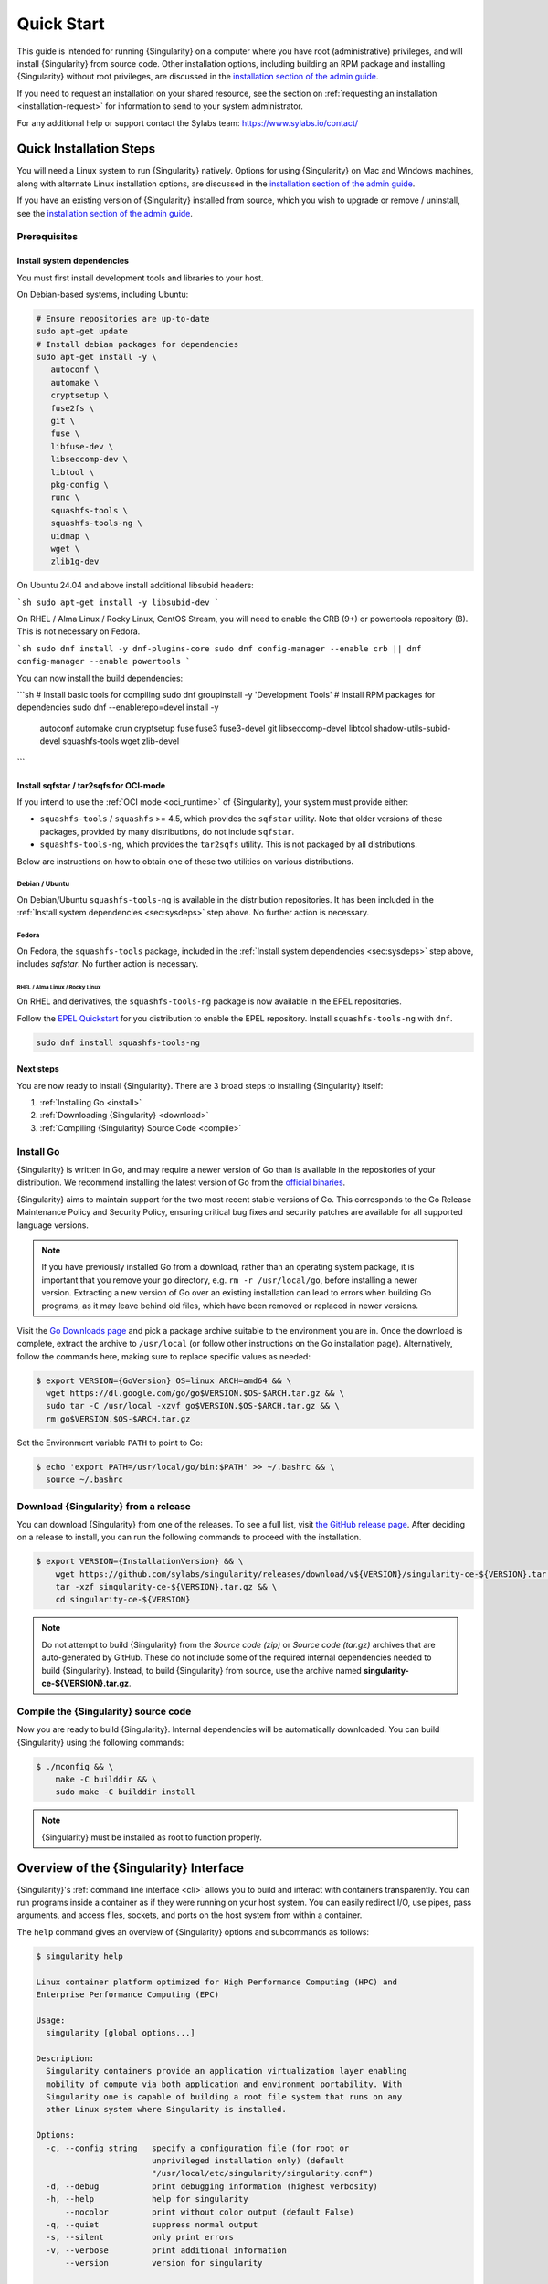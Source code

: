 .. _quick-start:

###########
Quick Start
###########

.. _sec:quickstart:

This guide is intended for running {Singularity} on a computer where you have
root (administrative) privileges, and will install {Singularity} from source
code. Other installation options, including building an RPM package and
installing {Singularity} without root privileges, are discussed in the
`installation section of the admin guide
<https://sylabs.io/guides/{adminversion}/admin-guide/installation.html>`__.

If you need to request an installation on your shared resource, see the section
on :ref:`requesting an installation <installation-request>` for information to
send to your system administrator.

For any additional help or support contact the Sylabs team:
https://www.sylabs.io/contact/

.. _quick-installation:

************************
Quick Installation Steps
************************

You will need a Linux system to run {Singularity} natively. Options for
using {Singularity} on Mac and Windows machines, along with alternate
Linux installation options, are discussed in the `installation section of
the admin guide
<https://sylabs.io/guides/{adminversion}/admin-guide/installation.html>`__.

If you have an existing version of {Singularity} installed from source, which
you wish to upgrade or remove / uninstall, see the `installation section of the
admin guide
<https://sylabs.io/guides/{adminversion}/admin-guide/installation.html>`__.

Prerequisites
=============

.. _sec:sysdeps:

Install system dependencies
---------------------------

You must first install development tools and libraries to your host.

On Debian-based systems, including Ubuntu:

.. code::

   # Ensure repositories are up-to-date
   sudo apt-get update
   # Install debian packages for dependencies
   sudo apt-get install -y \
      autoconf \
      automake \
      cryptsetup \
      fuse2fs \
      git \
      fuse \
      libfuse-dev \
      libseccomp-dev \
      libtool \
      pkg-config \
      runc \
      squashfs-tools \
      squashfs-tools-ng \
      uidmap \
      wget \
      zlib1g-dev

On Ubuntu 24.04 and above install additional libsubid headers:

```sh
sudo apt-get install -y libsubid-dev
```

On RHEL / Alma Linux / Rocky Linux, CentOS Stream, you will need to enable the
CRB (9+) or powertools repository (8). This is not necessary on Fedora.

```sh
sudo dnf install -y dnf-plugins-core
sudo dnf config-manager --enable crb || dnf config-manager --enable powertools
```

You can now install the build dependencies:

```sh
# Install basic tools for compiling
sudo dnf groupinstall -y 'Development Tools'
# Install RPM packages for dependencies
sudo dnf --enablerepo=devel install -y \
    autoconf \
    automake \
    crun \
    cryptsetup \
    fuse \
    fuse3 \
    fuse3-devel \
    git \
    libseccomp-devel \
    libtool \
    shadow-utils-subid-devel \
    squashfs-tools \
    wget \
    zlib-devel
```

Install sqfstar / tar2sqfs for OCI-mode
---------------------------------------

If you intend to use the :ref:`OCI mode <oci_runtime>` of {Singularity}, your
system must provide either:

* ``squashfs-tools`` / ``squashfs`` >= 4.5, which provides the ``sqfstar``
  utility. Note that older versions of these packages, provided by many
  distributions, do not include ``sqfstar``.
* ``squashfs-tools-ng``, which provides the ``tar2sqfs`` utility. This is not
  packaged by all distributions.

Below are instructions on how to obtain one of these two utilities on various
distributions.

Debian / Ubuntu
^^^^^^^^^^^^^^^

On Debian/Ubuntu ``squashfs-tools-ng`` is available in the distribution
repositories. It has been included in the :ref:`Install system dependencies
<sec:sysdeps>` step above. No further action is necessary.

Fedora
^^^^^^

On Fedora, the ``squashfs-tools`` package, included in the :ref:`Install system
dependencies <sec:sysdeps>` step above, includes `sqfstar`. No further action is
necessary.

RHEL / Alma Linux / Rocky Linux
"""""""""""""""""""""""""""""""

On RHEL and derivatives, the ``squashfs-tools-ng`` package is now available in
the EPEL repositories.

Follow the `EPEL Quickstart <https://docs.fedoraproject.org/en-US/epel/#_quickstart>`__
for you distribution to enable the EPEL repository. Install ``squashfs-tools-ng`` with
``dnf``.

.. code::

   sudo dnf install squashfs-tools-ng

Next steps
----------

You are now ready to install {Singularity}. There are 3 broad steps to
installing {Singularity} itself:

#. :ref:`Installing Go <install>`
#. :ref:`Downloading {Singularity} <download>`
#. :ref:`Compiling {Singularity} Source Code <compile>`

.. _install:

Install Go
==========

{Singularity} is written in Go, and may require a newer version of Go than is
available in the repositories of your distribution. We recommend installing the
latest version of Go from the `official binaries <https://golang.org/dl/>`_.

{Singularity} aims to maintain support for the two most recent stable versions
of Go. This corresponds to the Go Release Maintenance Policy and Security
Policy, ensuring critical bug fixes and security patches are available for all
supported language versions.

.. note::

   If you have previously installed Go from a download, rather than an operating
   system package, it is important that you remove your ``go`` directory, e.g.
   ``rm -r /usr/local/go``, before installing a newer version. Extracting a new
   version of Go over an existing installation can lead to errors when building
   Go programs, as it may leave behind old files, which have been removed or
   replaced in newer versions.

Visit the `Go Downloads page <https://golang.org/dl/>`_ and pick a package
archive suitable to the environment you are in. Once the download is complete,
extract the archive to ``/usr/local`` (or follow other instructions on the Go
installation page). Alternatively, follow the commands here, making sure to
replace specific values as needed:

.. code::

   $ export VERSION={GoVersion} OS=linux ARCH=amd64 && \
     wget https://dl.google.com/go/go$VERSION.$OS-$ARCH.tar.gz && \
     sudo tar -C /usr/local -xzvf go$VERSION.$OS-$ARCH.tar.gz && \
     rm go$VERSION.$OS-$ARCH.tar.gz

Set the Environment variable ``PATH`` to point to Go:

.. code::

   $ echo 'export PATH=/usr/local/go/bin:$PATH' >> ~/.bashrc && \
     source ~/.bashrc

.. _download:

Download {Singularity} from a release
=====================================

You can download {Singularity} from one of the releases. To see a full
list, visit `the GitHub release page
<https://github.com/sylabs/singularity/releases>`_. After deciding on a
release to install, you can run the following commands to proceed with
the installation.

.. code::

   $ export VERSION={InstallationVersion} && \
       wget https://github.com/sylabs/singularity/releases/download/v${VERSION}/singularity-ce-${VERSION}.tar.gz && \
       tar -xzf singularity-ce-${VERSION}.tar.gz && \
       cd singularity-ce-${VERSION}

.. note::

   Do not attempt to build {Singularity} from the *Source code (zip)* or *Source
   code (tar.gz)* archives that are auto-generated by GitHub. These do not
   include some of the required internal dependencies needed to build
   {Singularity}. Instead, to build {Singularity} from source, use the archive
   named **singularity-ce-${VERSION}.tar.gz**.

.. _compile:

Compile the {Singularity} source code
=====================================

Now you are ready to build {Singularity}. Internal dependencies will be
automatically downloaded. You can build {Singularity} using the following
commands:

.. code::

   $ ./mconfig && \
       make -C builddir && \
       sudo make -C builddir install

.. note::

   {Singularity} must be installed as root to function properly.

***************************************
Overview of the {Singularity} Interface
***************************************

{Singularity}'s :ref:`command line interface <cli>` allows you to build and
interact with containers transparently. You can run programs inside a container
as if they were running on your host system. You can easily redirect I/O, use
pipes, pass arguments, and access files, sockets, and ports on the host system
from within a container.

The ``help`` command gives an overview of {Singularity} options and subcommands
as follows:

.. code::

  $ singularity help

  Linux container platform optimized for High Performance Computing (HPC) and
  Enterprise Performance Computing (EPC)

  Usage:
    singularity [global options...]

  Description:
    Singularity containers provide an application virtualization layer enabling
    mobility of compute via both application and environment portability. With
    Singularity one is capable of building a root file system that runs on any
    other Linux system where Singularity is installed.

  Options:
    -c, --config string   specify a configuration file (for root or
                          unprivileged installation only) (default
                          "/usr/local/etc/singularity/singularity.conf")
    -d, --debug           print debugging information (highest verbosity)
    -h, --help            help for singularity
        --nocolor         print without color output (default False)
    -q, --quiet           suppress normal output
    -s, --silent          only print errors
    -v, --verbose         print additional information
        --version         version for singularity

  Available Commands:
    build       Build a Singularity image
    cache       Manage the local cache
    capability  Manage Linux capabilities for users and groups
    completion  Generate the autocompletion script for the specified shell
    config      Manage various singularity configuration (root user only)
    delete      Deletes requested image from the library
    exec        Run a command within a container
    help        Help about any command
    inspect     Show metadata for an image
    instance    Manage containers running as services
    key         Manage OpenPGP keys
    keyserver   Manage singularity keyservers
    oci         Manage OCI containers
    overlay     Manage an EXT3 writable overlay image
    plugin      Manage Singularity plugins
    pull        Pull an image from a URI
    push        Upload image to the provided URI
    registry    Manage authentication to OCI/Docker registries
    remote      Manage singularity remote endpoints
    run         Run the user-defined default command within a container
    run-help    Show the user-defined help for an image
    search      Search a Container Library for images
    shell       Run a shell within a container
    sif         Manipulate Singularity Image Format (SIF) images
    sign        Add digital signature(s) to an image
    test        Run the user-defined tests within a container
    verify      Verify digital signature(s) within an image
    version     Show the version for Singularity

  Examples:
    $ singularity help <command> [<subcommand>]
    $ singularity help build
    $ singularity help instance start


  For additional help or support, please visit https://www.sylabs.io/docs/

Information about individual subcommands can also be viewed by using the
``help`` command:

.. code::

  $ singularity help verify
  Verify digital signature(s) within an image

  Usage:
    singularity verify [verify options...] <image path>

  Description:
    The verify command allows a user to verify one or more digital signatures
    within a SIF image.

    Key material can be provided via PEM-encoded file, or via the PGP keyring. To
    manage the PGP keyring, see 'singularity help key'.

  Options:
    -a, --all                                verify all objects
        --certificate string                 path to the certificate
        --certificate-intermediates string   path to pool of intermediate
                                             certificates
        --certificate-roots string           path to pool of root certificates
    -g, --group-id uint32                    verify objects with the
                                             specified group ID
    -h, --help                               help for verify
    -j, --json                               output json
        --key string                         path to the public key file
        --legacy-insecure                    enable verification of
                                             (insecure) legacy signatures
    -l, --local                              only verify with local key(s)
                                             in keyring
        --ocsp-verify                        enable online revocation check
                                             for certificates
    -i, --sif-id uint32                      verify object with the specified ID
    -u, --url string                         specify a URL for a key server


  Examples:
    Verify with a public key:
    $ singularity verify --key public.pem container.sif

    Verify with PGP:
    $ singularity verify container.sif


  For additional help or support, please visit https://www.sylabs.io/docs/

{Singularity} uses positional syntax (i.e., the order of commands and options
matters). Global options affecting the behavior of all commands follow
immediately after the main ``singularity`` command. Then come subcommands,
followed by their options and arguments.

For example, to pass the ``--debug`` option to the main ``singularity``
command and run {Singularity} with debugging messages on:

.. code::

   $ singularity --debug run library://lolcow

To pass the ``--containall`` option to the ``run`` command and run a
{Singularity} image in an isolated manner:

.. code::

   $ singularity run --containall library://lolcow

{Singularity} 2.4 introduced the concept of command groups. For
instance, to list Linux capabilities for a particular user, you would
use the ``list`` command in the ``capability`` command group, as
follows:

.. code::

   $ singularity capability list myuser

Container authors might also write help docs specific to a container, or for an
internal module called an "app". If those help docs exist for a particular
container, you can view them as follows:

.. code::

   $ singularity inspect --helpfile container.sif  # See the container's help, if provided

   $ singularity inspect --helpfile --app=foo foo.sif  # See the help for the app foo, if provided

*************************
Download pre-built images
*************************

You can use the ``search`` command to locate groups, collections, and
containers of interest on the `Container Library
<https://cloud.sylabs.io/library>`_ .

.. code::

   $ singularity search tensorflow
   Found 22 container images for amd64 matching "tensorflow":

       library://ajgreen/default/tensorflow2-gpu-py3-r-jupyter:latest
               Current software: tensorflow2; py3.7; r; jupyterlab1.2.6
               Signed by: 1B8565093D80FA393BC2BD73EA4711C01D881FCB

       library://bensonyang/collection/tensorflow-rdma_v4.sif:latest

       library://dxtr/default/hpc-tensorflow:0.1

       library://emmeff/tensorflow/tensorflow:latest

       library://husi253/default/tensorflow:20.01-tf1-py3-mrcnn-2020.10.07

       library://husi253/default/tensorflow:20.01-tf1-py3-mrcnn-20201014

       library://husi253/default/tensorflow:20.01-tf2-py3-lhx-20201007

       library://irinaespejo/default/tensorflow-gan:sha256.0c1b6026ba2d6989242f418835d76cd02fc4cfc8115682986395a71ef015af18

       library://jon/default/tensorflow:1.12-gpu
               Signed by: D0E30822F7F4B229B1454388597B8AFA69C8EE9F

       ...

You can use the :ref:`pull <singularity_pull>` and :ref:`build
<singularity_build>` commands to download pre-built images from an external
resource like the `Container Library <https://cloud.sylabs.io/library>`_ or
`Docker Hub <https://hub.docker.com/>`_.

Using the ``pull`` subcommand
=============================

When called on a native {Singularity} image like those provided by the Container
Library, ``pull`` simply downloads the image file to your system:

.. code::

   $ singularity pull library://lolcow

You can also use ``pull`` with a ``docker://`` URI to reference Docker
images served from a registry. In this case, ``pull`` does not just
download an image file. Docker images are stored in layers, so ``pull``
must also combine those layers into a usable {Singularity} file.

.. code::

   $ singularity pull docker://sylabsio/lolcow

Pulling docker images may reduce reproducibility: if you were to pull a
Docker image today and then wait six months and pull it again, you are
not guaranteed to get the same image from docker on both occasions. If
any of the source layers of the docker image has changed, the image will
be altered. You can get around this by pulling docker images *by
digest*, as follows:

.. code::

   $ singularity pull docker://alpine@sha256:69665d02cb32192e52e07644d76bc6f25abeb5410edc1c7a81a10ba3f0efb90a

.. note::

   {Singularity} will make a SIF image out of the underlying docker
   image; and because SIF images contain metadata (including
   timestamps), resulting {Singularity} images will not be bit-for-bit
   identical, even if they are created from docker images that were
   pulled by digest.

If reproducibility is a priority for you, the best option is to always build
your images from the `Container Library <https://cloud.sylabs.io/library>`_ if
possible.

Using the ``build`` subcommand
===============================

You can also use the ``build`` command to download pre-built images from
an external resource. When using ``build`` you must specify a name for
your container like so:

.. code::

   $ singularity build ubuntu.sif library://ubuntu

   $ singularity build lolcow.sif docker://sylabsio/lolcow

Unlike ``pull``, ``build`` will convert your image to the latest {Singularity}
image format after downloading it. ``build`` is like a “Swiss Army knife” for
container creation. In addition to downloading images, you can use ``build`` to
create images from other images, or from scratch using a :ref:`definition file
<definition-files>`. You can also use ``build`` to convert an image between the
container formats supported by {Singularity}. To see a comparison of the
{Singularity} definition file with Dockerfile, please see: :ref:`this section
<sec:deffile-vs-dockerfile>`.

.. _cowimage:

***********************
Interacting with images
***********************

You can interact with images in several ways, each of which can accept image
URIs in addition to local image paths.

As an example, the following command will pull a ``lolcow_latest.sif`` image
from the Container Library:

.. code::

   $ singularity pull library://lolcow

Shell
=====

The :ref:`shell <singularity_shell>` command allows you to spawn a new shell
within your container and interact with it as though it were a virtual machine.

.. code::

   $ singularity shell lolcow_latest.sif
   Singularity>

The change in prompt indicates that you have entered the container (though you
should not rely on prompt forms to determine whether you are in a container or
not).

Once inside of a {Singularity} container, you are the same user as you are on
the host system.

.. code::

   Singularity> whoami
   david

   Singularity> id
   uid=1000(david) gid=1000(david) groups=1000(david),4(adm),24(cdrom),27(sudo),30(dip),46(plugdev),116(lpadmin),126(sambashare)

``shell`` also works with the ``library://``, ``docker://``, and ``shub://``
URIs. This creates an ephemeral container that disappears when the shell is
exited.

.. code::

   $ singularity shell library://lolcow

Executing Commands
==================

The :ref:`exec <singularity_exec>` command allows you to execute a custom
command within a container by specifying the image file. For instance, to
execute the ``cowsay`` program within the ``lolcow_latest.sif`` container:

.. code::

   $ singularity exec lolcow_latest.sif cowsay moo
    _____
   < moo >
    -----
           \   ^__^
            \  (oo)\_______
               (__)\       )\/\
                   ||----w |
                   ||     ||

``exec`` also works with the ``library://``, ``docker://``, and
``shub://`` URIs. This creates an ephemeral container that executes a
command and disappears.

.. code::

   $ singularity exec library://lolcow cowsay 'Fresh from the library!'
    _________________________
   < Fresh from the library! >
    -------------------------
           \   ^__^
            \  (oo)\_______
               (__)\       )\/\
                   ||----w |
                   ||     ||

.. _runcontainer:

Running a container
===================

{Singularity} containers contain :ref:`runscripts <runscript>`. These are
user-defined scripts that define the actions a container should perform when
someone runs it. The runscript can be triggered with the :ref:`run
<singularity_run>` command, or simply by calling the container as though it were
an executable.

.. code::

   $ singularity run lolcow_latest.sif
   ______________________________
   < Mon Aug 16 13:01:55 CDT 2021 >
    ------------------------------
           \   ^__^
            \  (oo)\_______
               (__)\       )\/\
                   ||----w |
                   ||     ||

   $ ./lolcow_latest.sif
   ______________________________
   < Mon Aug 16 13:12:50 CDT 2021 >
    ------------------------------
           \   ^__^
            \  (oo)\_______
               (__)\       )\/\
                   ||----w |
                   ||     ||

``run`` also works with the ``library://``, ``docker://``, and ``shub://`` URIs.
This creates an ephemeral container that runs and then disappears.

.. code::

   $ singularity run library://lolcow
   ______________________________
   < Mon Aug 16 13:12:33 CDT 2021 >
    ------------------------------
           \   ^__^
            \  (oo)\_______
               (__)\       )\/\
                   ||----w |
                   ||     ||


Arguments to ``run``
--------------------

You can pass arguments to the runscript of a container. For example, the default
runscript of the ``library://alpine`` container passes any arguments to a shell.
We can ask the container to run ``echo`` command in this shell as follows:

.. code::

   $ singularity run library://alpine echo "hello"
   hello

Because {Singularity} runscripts are evaluated shell scripts, arguments can
behave slightly differently than in Docker/OCI runtimes, in the event that they
contain expressions that have special meaning to the shell. Here is an
illustrative example:

.. code::

   $ docker run -it --rm alpine echo "\$HOSTNAME"
   $HOSTNAME

   $ singularity run docker://alpine echo "\$HOSTNAME"
   p700

   $ singularity run docker://alpine echo "\\\$HOSTNAME"
   $HOSTNAME

To replicate Docker/OCI behavior, you may need additional escaping or quoting of
arguments.

Unlike the ``run`` command, the ``exec`` command does behave in the same manner
as Docker/OCI, because it calls the specified executable directly:

.. code::

   $ singularity exec docker://alpine echo "\$HOSTNAME"
   $HOSTNAME

   $ singularity exec docker://alpine echo "\\\$HOSTNAME"
   \$HOSTNAME

******************
Working with Files
******************

Files on the host are reachable from within the container:

.. code::

   $ echo "Hello from inside the container" > $HOME/hostfile.txt

   $ singularity exec lolcow_latest.sif cat $HOME/hostfile.txt
   Hello from inside the container

This example works because ``hostfile.txt`` exists in the user's home directory
(``$HOME``). By default, {Singularity} bind mounts ``$HOME``, the current
working directory, and additional system locations from the host into the
container.

You can specify additional directories to bind mount into your container with
the ``--bind`` option. In the following example, the ``data`` directory on the
host system is bind mounted to the ``/mnt`` directory inside the container.

.. code::

   $ echo "Drink milk (and never eat hamburgers)." > /data/cow_advice.txt

   $ singularity exec --bind /data:/mnt lolcow_latest.sif cat /mnt/cow_advice.txt
   Drink milk (and never eat hamburgers).

Pipes and redirects also work with {Singularity} commands, just like they
do with normal Linux commands:

.. code::

   $ echo "Drink milk (and never eat hamburgers)." | singularity exec lolcow_latest.sif cowsay
    ________________________________________
   < Drink milk (and never eat hamburgers). >
    ----------------------------------------
           \   ^__^
            \  (oo)\_______
               (__)\       )\/\
                   ||----w |
                   ||     ||

.. _build-images-from-scratch:

****************************
Building images from scratch
****************************

.. _sec:buildimagesfromscratch:

{Singularity} versions 3.0 and above produce immutable images in the Singularity
Image File (SIF) format. This ensures reproducible and verifiable images, and
allows for many extra benefits such as the ability to sign and verify your
containers.

However, during testing and debugging, you may want an image format that is
writable. This way you can ``shell`` into the image and install software and
dependencies until you are satisfied that your container will fulfill your
needs. For these scenarios, {Singularity} also supports the ``sandbox`` format
(which is really just a directory).

Sandbox Directories
===================

To build into a ``sandbox`` (container in a directory) use the ``build
--sandbox`` command and option:

.. code::

   $ singularity build --sandbox ubuntu/ library://ubuntu

This command creates a sub-directory called ``ubuntu/`` with an entire
Ubuntu operating system and some {Singularity} metadata in your current
working directory.

You can use commands like ``shell``, ``exec`` , and ``run`` with this
directory just as you would with a {Singularity} image. If you pass the
``--writable`` option when you use your container, you can also write
files within the sandbox directory (provided you have the permissions to
do so).

.. code::

   $ singularity exec --writable ubuntu touch /foo

   $ singularity exec ubuntu/ ls /foo
   /foo

Converting images from one format to another
============================================

The ``build`` command allows you to build a new container from an existing
container. This means that you can use it to convert a container from one format
to another. For instance, if you have already created a sandbox (directory) and
want to convert it to the Singularity Image Format, you can do so as follows:

.. code::

   $ singularity build new.sif sandbox

Note, however, that this approach may break reproducibility, in the event that
you have altered your sandbox outside of the context of a :ref:`definition file
<qs-def-files>`, so you are advised to exercise care.

.. _qs-def-files:

{Singularity} Definition Files
==============================

For a reproducible, verifiable and production-quality container, it is
recommended that you build your SIF file using a {Singularity} definition file.
This also makes it easy to add files, environment variables, and install custom
software, while still starting from your base of choice (e.g., the Container
Library).

A definition file has a header and a body. The header determines the
base container to begin with, and the body is further divided into
sections that perform tasks such as software installation, environment
setup, and copying files into the container from host system.

Here is an example of a definition file:

.. code:: singularity

   BootStrap: library
   From: ubuntu:22.04

   %post
      apt-get -y update
      apt-get -y install cowsay lolcat

   %environment
      export LC_ALL=C
      export PATH=/usr/games:$PATH

   %runscript
      date | cowsay | lolcat

   %labels
      Author Sylabs

To build a container from this definition file (assuming it is a file
named ``lolcow.def``), you would call ``build`` as follows:

.. code::

   $ sudo singularity build lolcow.sif lolcow.def

In this example, the header tells {Singularity} to use a base Ubuntu 22.04 image
from the Container Library. The other sections in this definition file are as
follows:

-  The ``%post`` section is executed within the container at build time, after
   the base OS has been installed. The ``%post`` section is therefore the place
   to perform installations of new libraries and applications.

-  The ``%environment`` section defines environment variables that will be
   available to the container at runtime.

-  The ``%runscript`` section defines actions for the container to take when it
   is executed. (These commands will therefore not be run at build time.)

-  And finally, the ``%labels`` section allows for custom metadata to be
   added to the container.

This is a very small example of the things that you can do with a
:ref:`definition file <definition-files>`. In addition to building a container
from the Container Library, you can start with base images from Docker Hub and
use images directly from official repositories such as Ubuntu, Debian, CentOS,
Arch, and BusyBox. You can also use an existing container on your host system as
a base. Definition files also support :ref:`"templating" <sec:templating>`: the
ability to pass values from the command-line, or from a definitions file, that
will replace placeholders in the definition file at build time.

If you want to build {Singularity} images but you don't have
administrative (root) access on your build system, you can build images
using the `Remote Builder <https://cloud.sylabs.io/builder>`_.

This quickstart document just scratches the surface of all of the things
you can do with {Singularity}!

If you need additional help or support, contact the Sylabs team:
https://www.sylabs.io/contact/

.. _installation-request:

**********************************
{Singularity} on a shared resource
**********************************

Perhaps you are a user who wants a few talking points and background to
share with your administrator. Or maybe you are an administrator who
needs to decide whether to install {Singularity}.

This document and the accompanying administrator documentation provide
answers to many common questions.

If you need to request an installation from your administrator, you may decide
to draft a message similar to this:

.. code::

   Dear shared resource administrator,

   We are interested in having {Singularity} (https://www.sylabs.io/docs/)
   installed on our shared resource. {Singularity} containers will allow us to
   build encapsulated environments, meaning that our work is reproducible and
   we are empowered to choose all dependencies including libraries, operating
   system, and custom software. {Singularity} is already in use on many of the
   top HPC centers around the world. Examples include:

       Texas Advanced Computing Center
       GSI Helmholtz Center for Heavy Ion Research
       Oak Ridge Leadership Computing Facility
       Purdue University
       National Institutes of Health HPC
       UFIT Research Computing at the University of Florida
       San Diego Supercomputing Center
       Lawrence Berkeley National Laboratory
       University of Chicago
       McGill HPC Centre/Calcul Québec
       Barcelona Supercomputing Center
       Sandia National Lab
       Argonne National Lab

   Importantly, it has a vibrant team of developers, scientists, and HPC
   administrators that invest heavily in the security and development of the
   software, and are quick to respond to the needs of the community. To help
   learn more about {Singularity}, I thought these items might be of interest:

       - Security: A discussion of security concerns is discussed at
       https://www.sylabs.io/guides/{adminversion}/admin-guide/admin_quickstart.html

       - Installation:
       https://www.sylabs.io/guides/{adminversion}/admin-guide/installation.html

   If you have questions about any of the above, you can contact the open
   source list (https://groups.google.com/g/singularity-ce), join the open
   source slack channel (singularityce.slack.com), or contact the organization
   that supports {Singularity} directly (sylabs.io/contact). I can do my best
   to facilitate this interaction if help is needed.

   Thank you kindly for considering this request!

   Best,

   User
